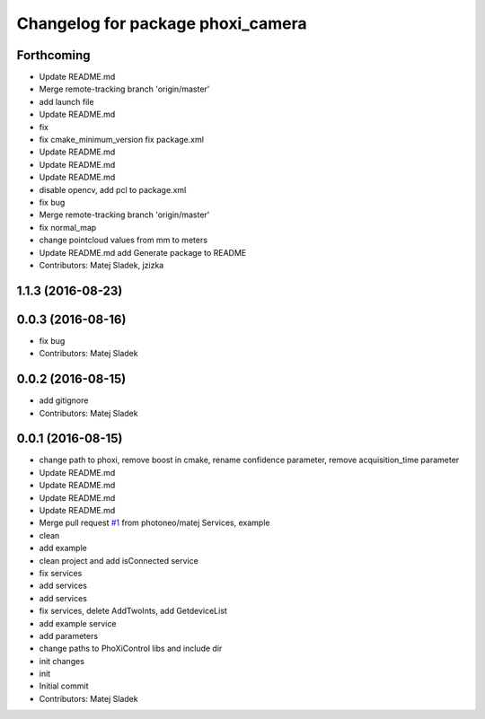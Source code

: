 ^^^^^^^^^^^^^^^^^^^^^^^^^^^^^^^^^^
Changelog for package phoxi_camera
^^^^^^^^^^^^^^^^^^^^^^^^^^^^^^^^^^

Forthcoming
-----------
* Update README.md
* Merge remote-tracking branch 'origin/master'
* add launch file
* Update README.md
* fix
* fix cmake_minimum_version
  fix package.xml
* Update README.md
* Update README.md
* Update README.md
* disable opencv, add pcl to package.xml
* fix bug
* Merge remote-tracking branch 'origin/master'
* fix normal_map
* change pointcloud values from mm to meters
* Update README.md
  add Generate package to README
* Contributors: Matej Sladek, jzizka

1.1.3 (2016-08-23)
------------------

0.0.3 (2016-08-16)
------------------
* fix bug
* Contributors: Matej Sladek

0.0.2 (2016-08-15)
------------------
* add gitignore
* Contributors: Matej Sladek

0.0.1 (2016-08-15)
------------------
* change path to phoxi, remove boost in cmake, rename confidence parameter, remove acquisition_time parameter
* Update README.md
* Update README.md
* Update README.md
* Update README.md
* Merge pull request `#1 <https://github.com/photoneo/phoxi_camera/issues/1>`_ from photoneo/matej
  Services, example
* clean
* add example
* clean project and add isConnected service
* fix services
* add services
* add services
* fix services, delete AddTwoInts, add GetdeviceList
* add example service
* add parameters
* change paths to PhoXiControl libs and include dir
* init changes
* init
* Initial commit
* Contributors: Matej Sladek

